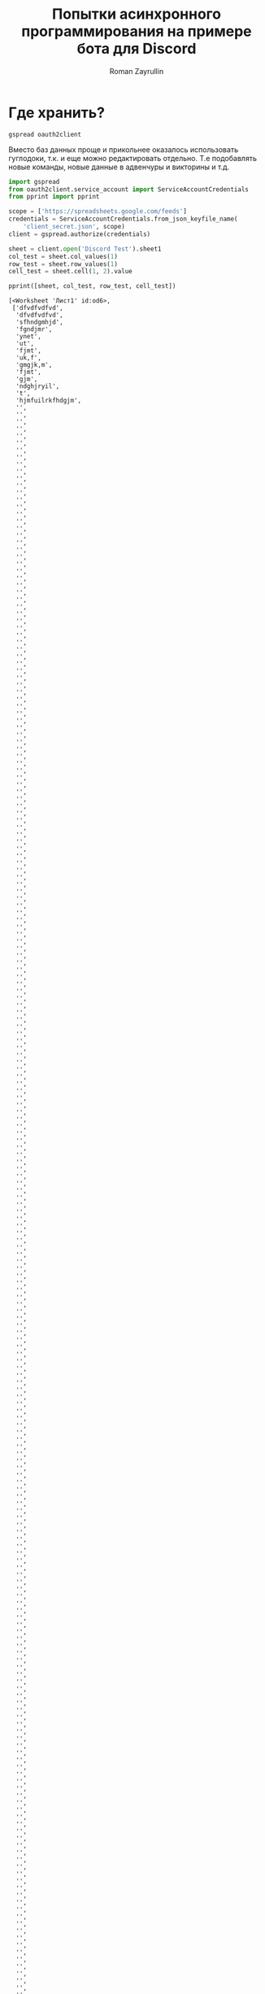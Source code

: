 #+TITLE: Попытки асинхронного программирования на примере бота для Discord
#+AUTHOR: Roman Zayrullin
#+EMAIL: krosenmann@gmail.com
#+STARTUP: showall
#+TAGS: DBOT(b) 

* Где хранить?
  #+NAME dependencys
  #+BEGIN_EXAMPLE
  gspread oauth2client
  #+END_EXAMPLE
  Вместо баз данных проще и прикольнее оказалось использовать гуглодоки, т.к. и
  еще можно редактировать отдельно. Т.е подобавлять новые команды,
  новые данные в адвенчуры и викторины и т.д.
  #+NAME gspread-test
  #+BEGIN_SRC python :tangle yes :var table_name="Discord Test" :results output
    import gspread
    from oauth2client.service_account import ServiceAccountCredentials
    from pprint import pprint

    scope = ['https://spreadsheets.google.com/feeds']
    credentials = ServiceAccountCredentials.from_json_keyfile_name(
        'client_secret.json', scope)
    client = gspread.authorize(credentials)

    sheet = client.open('Discord Test').sheet1
    col_test = sheet.col_values(1)
    row_test = sheet.row_values(1)
    cell_test = sheet.cell(1, 2).value

    pprint([sheet, col_test, row_test, cell_test])
  #+END_SRC

  #+RESULTS:
  #+begin_example
  [<Worksheet 'Лист1' id:od6>,
   ['dfvdfvdfvd',
    'dfvdfvdfvd',
    'sfhndgmhjd',
    'fgndjmr',
    'ynet',
    'ut',
    'fjmt',
    'uk,f',
    'gmgjk,m',
    'fjmt',
    'gjm',
    'ndghjryil',
    't',
    'hjmfuilrkfhdgjm',
    '',
    '',
    '',
    '',
    '',
    '',
    '',
    '',
    '',
    '',
    '',
    '',
    '',
    '',
    '',
    '',
    '',
    '',
    '',
    '',
    '',
    '',
    '',
    '',
    '',
    '',
    '',
    '',
    '',
    '',
    '',
    '',
    '',
    '',
    '',
    '',
    '',
    '',
    '',
    '',
    '',
    '',
    '',
    '',
    '',
    '',
    '',
    '',
    '',
    '',
    '',
    '',
    '',
    '',
    '',
    '',
    '',
    '',
    '',
    '',
    '',
    '',
    '',
    '',
    '',
    '',
    '',
    '',
    '',
    '',
    '',
    '',
    '',
    '',
    '',
    '',
    '',
    '',
    '',
    '',
    '',
    '',
    '',
    '',
    '',
    '',
    '',
    '',
    '',
    '',
    '',
    '',
    '',
    '',
    '',
    '',
    '',
    '',
    '',
    '',
    '',
    '',
    '',
    '',
    '',
    '',
    '',
    '',
    '',
    '',
    '',
    '',
    '',
    '',
    '',
    '',
    '',
    '',
    '',
    '',
    '',
    '',
    '',
    '',
    '',
    '',
    '',
    '',
    '',
    '',
    '',
    '',
    '',
    '',
    '',
    '',
    '',
    '',
    '',
    '',
    '',
    '',
    '',
    '',
    '',
    '',
    '',
    '',
    '',
    '',
    '',
    '',
    '',
    '',
    '',
    '',
    '',
    '',
    '',
    '',
    '',
    '',
    '',
    '',
    '',
    '',
    '',
    '',
    '',
    '',
    '',
    '',
    '',
    '',
    '',
    '',
    '',
    '',
    '',
    '',
    '',
    '',
    '',
    '',
    '',
    '',
    '',
    '',
    '',
    '',
    '',
    '',
    '',
    '',
    '',
    '',
    '',
    '',
    '',
    '',
    '',
    '',
    '',
    '',
    '',
    '',
    '',
    '',
    '',
    '',
    '',
    '',
    '',
    '',
    '',
    '',
    '',
    '',
    '',
    '',
    '',
    '',
    '',
    '',
    '',
    '',
    '',
    '',
    '',
    '',
    '',
    '',
    '',
    '',
    '',
    '',
    '',
    '',
    '',
    '',
    '',
    '',
    '',
    '',
    '',
    '',
    '',
    '',
    '',
    '',
    '',
    '',
    '',
    '',
    '',
    '',
    '',
    '',
    '',
    '',
    '',
    '',
    '',
    '',
    '',
    '',
    '',
    '',
    '',
    '',
    '',
    '',
    '',
    '',
    '',
    '',
    '',
    '',
    '',
    '',
    '',
    '',
    '',
    '',
    '',
    '',
    '',
    '',
    '',
    '',
    '',
    '',
    '',
    '',
    '',
    '',
    '',
    '',
    '',
    '',
    '',
    '',
    '',
    '',
    '',
    '',
    '',
    '',
    '',
    '',
    '',
    '',
    '',
    '',
    '',
    '',
    '',
    '',
    '',
    '',
    '',
    '',
    '',
    '',
    '',
    '',
    '',
    '',
    '',
    '',
    '',
    '',
    '',
    '',
    '',
    '',
    '',
    '',
    '',
    '',
    '',
    '',
    '',
    '',
    '',
    '',
    '',
    '',
    '',
    '',
    '',
    '',
    '',
    '',
    '',
    '',
    '',
    '',
    '',
    '',
    '',
    '',
    '',
    '',
    '',
    '',
    '',
    '',
    '',
    '',
    '',
    '',
    '',
    '',
    '',
    '',
    '',
    '',
    '',
    '',
    '',
    '',
    '',
    '',
    '',
    '',
    '',
    '',
    '',
    '',
    '',
    '',
    '',
    '',
    '',
    '',
    '',
    '',
    '',
    '',
    '',
    '',
    '',
    '',
    '',
    '',
    '',
    '',
    '',
    '',
    '',
    '',
    '',
    '',
    '',
    '',
    '',
    '',
    '',
    '',
    '',
    '',
    '',
    '',
    '',
    '',
    '',
    '',
    '',
    '',
    '',
    '',
    '',
    '',
    '',
    '',
    '',
    '',
    '',
    '',
    '',
    '',
    '',
    '',
    '',
    '',
    '',
    '',
    '',
    '',
    '',
    '',
    '',
    '',
    '',
    '',
    '',
    '',
    '',
    '',
    '',
    '',
    '',
    '',
    '',
    '',
    '',
    '',
    '',
    '',
    '',
    '',
    '',
    '',
    '',
    '',
    '',
    '',
    '',
    '',
    '',
    '',
    '',
    '',
    '',
    '',
    '',
    '',
    '',
    '',
    '',
    '',
    '',
    '',
    '',
    '',
    '',
    '',
    '',
    '',
    '',
    '',
    '',
    '',
    '',
    '',
    '',
    '',
    '',
    '',
    '',
    '',
    '',
    '',
    '',
    '',
    '',
    '',
    '',
    '',
    '',
    '',
    '',
    '',
    '',
    '',
    '',
    '',
    '',
    '',
    '',
    '',
    '',
    '',
    '',
    '',
    '',
    '',
    '',
    '',
    '',
    '',
    '',
    '',
    '',
    '',
    '',
    '',
    '',
    '',
    '',
    '',
    '',
    '',
    '',
    '',
    '',
    '',
    '',
    '',
    '',
    '',
    '',
    '',
    '',
    '',
    '',
    '',
    '',
    '',
    '',
    '',
    '',
    '',
    '',
    '',
    '',
    '',
    '',
    '',
    '',
    '',
    '',
    '',
    '',
    '',
    '',
    '',
    '',
    '',
    '',
    '',
    '',
    '',
    '',
    '',
    '',
    '',
    '',
    '',
    '',
    '',
    '',
    '',
    '',
    '',
    '',
    '',
    '',
    '',
    '',
    '',
    '',
    '',
    '',
    '',
    '',
    '',
    '',
    '',
    '',
    '',
    '',
    '',
    '',
    '',
    '',
    '',
    '',
    '',
    '',
    '',
    '',
    '',
    '',
    '',
    '',
    '',
    '',
    '',
    '',
    '',
    '',
    '',
    '',
    '',
    '',
    '',
    '',
    '',
    '',
    '',
    '',
    '',
    '',
    '',
    '',
    '',
    '',
    '',
    '',
    '',
    '',
    '',
    '',
    '',
    '',
    '',
    '',
    '',
    '',
    '',
    '',
    '',
    '',
    '',
    '',
    '',
    '',
    '',
    '',
    '',
    '',
    '',
    '',
    '',
    '',
    '',
    '',
    '',
    '',
    '',
    '',
    '',
    '',
    '',
    '',
    '',
    '',
    '',
    '',
    '',
    '',
    '',
    '',
    '',
    '',
    '',
    '',
    '',
    '',
    '',
    '',
    '',
    '',
    '',
    '',
    '',
    '',
    '',
    '',
    '',
    '',
    '',
    '',
    '',
    '',
    '',
    '',
    '',
    '',
    '',
    '',
    '',
    '',
    '',
    '',
    '',
    '',
    '',
    '',
    '',
    '',
    '',
    '',
    '',
    '',
    '',
    '',
    '',
    '',
    '',
    '',
    '',
    '',
    '',
    '',
    '',
    '',
    '',
    '',
    '',
    '',
    '',
    '',
    '',
    '',
    '',
    '',
    '',
    '',
    '',
    '',
    '',
    '',
    '',
    '',
    '',
    '',
    '',
    '',
    '',
    '',
    '',
    '',
    '',
    '',
    '',
    '',
    '',
    '',
    '',
    '',
    '',
    '',
    '',
    '',
    '',
    '',
    '',
    '',
    '',
    '',
    '',
    '',
    '',
    '',
    '',
    '',
    '',
    '',
    '',
    '',
    '',
    '',
    '',
    '',
    '',
    '',
    '',
    '',
    '',
    '',
    '',
    '',
    '',
    '',
    '',
    '',
    '',
    '',
    '',
    '',
    '',
    '',
    '',
    '',
    '',
    '',
    '',
    '',
    '',
    '',
    '',
    '',
    '',
    '',
    '',
    '',
    '',
    '',
    '',
    '',
    '',
    '',
    '',
    '',
    '',
    '',
    '',
    '',
    '',
    '',
    '',
    '',
    '',
    '',
    '',
    '',
    '',
    '',
    '',
    '',
    '',
    '',
    '',
    '',
    '',
    '',
    '',
    '',
    '',
    '',
    '',
    '',
    '',
    '',
    '',
    '',
    '',
    '',
    '',
    '',
    '',
    '',
    '',
    '',
    '',
    '',
    '',
    '',
    '',
    '',
    '',
    '',
    '',
    '',
    '',
    '',
    '',
    '',
    '',
    '',
    '',
    '',
    '',
    '',
    '',
    '',
    '',
    '',
    '',
    '',
    '',
    '',
    '',
    '',
    '',
    '',
    '',
    '',
    '',
    '',
    '',
    '',
    '',
    '',
    '',
    '',
    '',
    '',
    '',
    '',
    '',
    '',
    '',
    '',
    '',
    '',
    '',
    '',
    '',
    '',
    '',
    '',
    '',
    '',
    '',
    '',
    '',
    '',
    '',
    '',
    '',
    '',
    '',
    '',
    '',
    '',
    '',
    '',
    '',
    '',
    '',
    '',
    '',
    '',
    '',
    '',
    '',
    '',
    '',
    '',
    '',
    '',
    ''],
   ['dfvdfvdfvd',
    '',
    '',
    '',
    '',
    '',
    '',
    '',
    '',
    '',
    '',
    '',
    '',
    '',
    '',
    '',
    '',
    '',
    '',
    '',
    '',
    '',
    '',
    '',
    '',
    ''],
   '']
  #+end_example

* 
  Хуй знает зачем, скорее для практики, но надо заебенить gettext
  Ненавижу дебажить асинхронщину, потому что ее очень тяжко
  дебажить. Вывод -- а почему бы не писать асинхронщину
  синхронно? :confused: 
  Тащемта тут один хуй должен быть враппер под асинхронщину.
  #+NAME main-import
  #+BEGIN_SRC python :var DISCORD_AUTH_TOKEN = <token>
    import os
    import discord
    import asyncio
    import requests
    import re

    client = discord.Client()
    client.run(DISCORD_AUTH_TOKEN)


  #+END_SRC
  
  Для использования нужно добавить переменную окружения
  DISCORD_AUTH_TOKEN: 
  ~$ export DISCORD_AUTH_TOKEN=<token>~
  #+NAME run_client
  #+BEGIN_SRC python 
    client.run(os.environ.get('DISCORD_AUTH_TOKEN'))
  #+END_SRC

** TODO при запуске стрима на твиче\ютубе кидает уведомление на определенный текстовый канал :DBOT:
   name live on *
   game | title

   команда: !twitch name; !youtube name
   Для забора этой штуки нужно подключаться уже к апи твича, и
   периодически его опрашивать. Или(!) можно чекать в самом
   дискорде. Надо посмотреть, как обстоят дела в либе
   дискорда. 
   Варинты:
   - Периодически чекать состояние стримов стримеров из списка
   - Чекать по запросу. 
   Оповещения с помощью /tts???
   Стримеров добавлять через команды чата (права у админов) или через
   сам гуглодок. 
   Так же по новым видосам.

** TODO на определенном канале запускать викторину с вопросами из текстового файла :DBOT:

   команда: !victory и !stop

   самый сложный кусок. Пока нет мыслей. 

** DONE рандомная шутка из башорга или ithappens                       :DBOT:

   Сделать красиво, бля.
   команда: !bash; !it
   #+NAME bot-itself
   #+BEGIN_SRC python :tangle bash.py :return Bash().send_joke() :noweb yes
     import requests
     import re


     class Bash(str):
         EBASHIM = 'http://bash.im/forweb/?u'

         def send_joke(self) -> str:
             shuteika = requests.request('GET', self.EBASHIM)
             shuteika = shuteika.content.decode('utf-8')
             shuteika = shuteika.replace("<' + 'br>", "\n")
             shuteika = shuteika.replace("<' + 'br />", "\n")
             shuteika = shuteika.replace("&quot;", "''")
             shuteika = shuteika.replace("&lt;", "'")
             shuteika = shuteika.replace("&gt;", "'")
             shuteika = re.sub(r'var[\w\W]*;\"\>', '', shuteika)
             shuteika = shuteika[:shuteika.index('<\' + \'/div>')]
             return shuteika
   #+END_SRC

   #+RESULTS:
   : Разослал всем знакомым сообщение: ''Куда ставится ударение в имени Ктулху?'' Тройка лучших ответов: ''На у!'' ''Туда же, куда и в слове хуй!'' ''На моск!''

** URGENTLY!!! рандомная картинка                                      :DBOT:
   DEADLINE: <2017-08-06 Вс> SCHEDULED: <2017-08-03 Чт>

   команды стоит создать по названиям сайтов или по тематикам 
   САЙТЫ: 9gag, рандом гугль пикча хз (откуда вообще лучше и легче будет выдергивать?)

** TODO Приветствовалки и оповещалки о новых петучах на серваке тоже норм. Именно оповещалка. :DBOT:
   Уведомление о смене роли, например, тоже подойдёт.
   Вот тут хорошо зайдет ттс!

* Process
